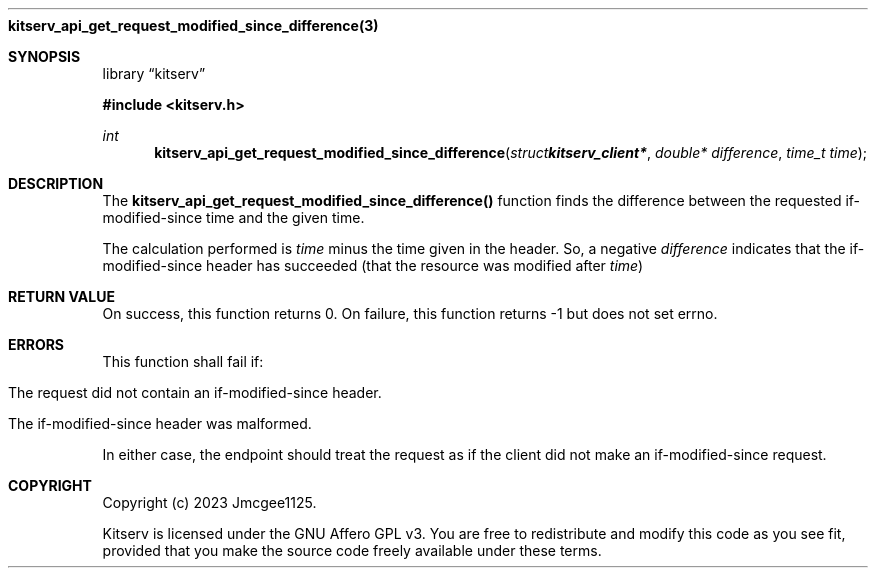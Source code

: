.Dd December 11, 2023
.Dt kitserv_api_get_request_modified_since_difference 3
.Nm kitserv_api_get_request_modified_since_difference(3)
.Sh SYNOPSIS
.Pp
.Lb kitserv
.Pp
.In kitserv.h
.Pp
.Ft int
.Fn kitserv_api_get_request_modified_since_difference "struct kitserv_client*" "double* difference" "time_t time"
.Sh DESCRIPTION
The
.Sy kitserv_api_get_request_modified_since_difference()
function finds the difference between the requested if-modified-since time and
the given time.
.Pp
The calculation performed is
.Em time
minus the time given in the header. So, a negative
.Em difference
indicates that the if-modified-since header has succeeded (that the resource
was modified after
.Em time ) No
.Sh RETURN VALUE
On success, this function returns 0. On failure, this function returns -1 but
does not set errno.
.Sh ERRORS
This function shall fail if:
.in +4n
.Bl -tag -width Ds
.It The request did not contain an if-modified-since header.
.It The if-modified-since header was malformed.
.El
.in -4n
.Pp
In either case, the endpoint should treat the request as if the client did not
make an if-modified-since request.
.Sh COPYRIGHT
.Pp
Copyright (c) 2023 Jmcgee1125.
.Pp
Kitserv is licensed under the GNU Affero GPL v3. You are free to redistribute
and modify this code as you see fit, provided that you make the source code
freely available under these terms.
